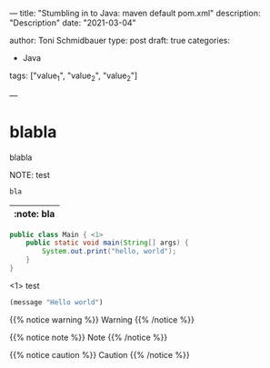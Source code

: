 --- 
title: "Stumbling in to Java: maven default pom.xml"
description: "Description"
date: "2021-03-04"


author: Toni Schmidbauer
type: post
draft: true
categories:
   - Java
tags: ["value_1", "value_2", "value_2"]

---



* blabla
  blabla

NOTE: test


#+begin_src java
bla
#+end_src

| :note: bla |
|------------|

#+begin_src java :results output
  public class Main { <1>
      public static void main(String[] args) {
          System.out.print("hello, world");
      }
  }
#+end_src
<1> test

#+begin_src emacs-lisp
(message "Hello world")
#+end_src

{{% notice warning %}}
Warning
{{% /notice %}}

{{% notice note %}}
Note
{{% /notice %}}

{{% notice caution %}}
Caution
{{% /notice %}}